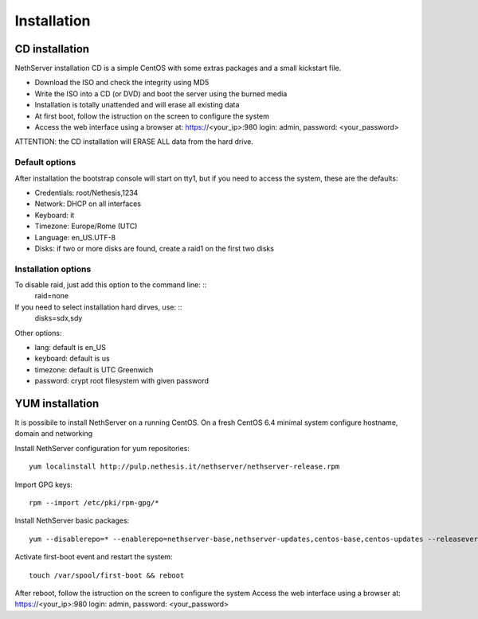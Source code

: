 ============
Installation
============

CD installation
===============

NethServer installation CD is a simple CentOS with some extras packages and a small kickstart file.

* Download the ISO and check the integrity using MD5
* Write the ISO into a CD (or DVD) and boot the server using the burned media
* Installation is totally unattended and will erase all existing data
* At first boot, follow the istruction on the screen to configure the system
* Access the web interface using a browser at: https://<your_ip>:980 login: admin, password: <your_password>

ATTENTION: the CD installation will ERASE ALL data from the hard drive.

Default options
---------------
After installation the bootstrap console will start on tty1, but if you need to access the system, these are the defaults:

* Credentials: root/Nethesis,1234
* Network: DHCP on all interfaces
* Keyboard: it
* Timezone: Europe/Rome (UTC)
* Language: en_US.UTF-8
* Disks: if two or more disks are found, create a raid1 on the first two disks

Installation options
---------------------
To disable raid, just add this option to the command line: ::
    raid=none

If you need to select installation hard dirves, use: ::
    disks=sdx,sdy

Other options:

* lang: default is en_US
* keyboard: default is us
* timezone: default is UTC Greenwich
* password: crypt root filesystem with given password


YUM installation
================

It is possibile to install NethServer on a running CentOS.
On a fresh CentOS 6.4 minimal system configure hostname, domain and networking

Install NethServer configuration for yum repositories: ::

    yum localinstall http://pulp.nethesis.it/nethserver/nethserver-release.rpm

Import GPG keys: ::

    rpm --import /etc/pki/rpm-gpg/*

Install NethServer basic packages: ::

    yum --disablerepo=* --enablerepo=nethserver-base,nethserver-updates,centos-base,centos-updates --releasever=6.4 install @nethserver-iso

Activate first-boot event and restart the system: ::

    touch /var/spool/first-boot && reboot

After reboot, follow the istruction on the screen to configure the system
Access the web interface using a browser at: https://<your_ip>:980 login: admin, password: <your_password>
